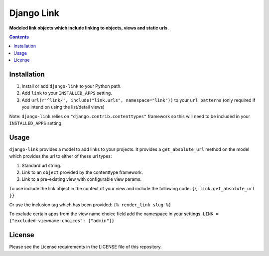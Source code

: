 Django Link
===========
**Modeled link objects which include linking to objects, views and static urls.**

.. image:: https://travis-ci.org/praekelt/django-link.svg?branch=develop
    :target: https://travis-ci.org/praekelt/django-link

.. image:: https://coveralls.io/repos/github/praekelt/django-link/badge.svg?branch=develop
    :target: https://coveralls.io/github/praekelt/django-link?branch=develop

.. contents:: Contents
    :depth: 5

Installation
------------

#. Install or add ``django-link`` to your Python path.

#. Add ``link`` to your ``INSTALLED_APPS`` setting.

#. Add ``url(r'^link/', include("link.urls", namespace="link"))`` to your ``url patterns`` (only required if you intend on using the list/detail views)

Note: ``django-link`` relies on ``"django.contrib.contenttypes"`` framework so
this will need to be included in your ``INSTALLED_APPS`` setting.

Usage
-----

``django-link`` provides a model to add links to your projects. It provides a ``get_absolute_url``
method on the model which provides the url to either of these url types:

#. Standard url string.

#. Link to an ``object`` provided by the contenttype framework.

#. Link to a pre-existing view with configurable view params.

To use include the link object in the context of your view and include the following code:
``{{ link.get_absolute_url  }}``

Or use the inclusion tag which has been provided:
``{% render_link slug %}``

To exclude certain apps from the view name choice field add the namespace in your settings:
``LINK = {"excluded-viewname-choices": ["admin"]}``

License
-------

Please see the License requirements in the LICENSE file of this repository.

